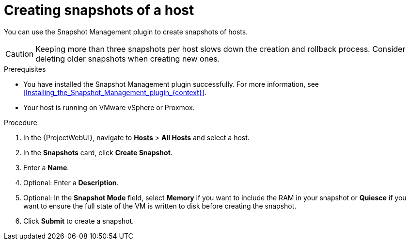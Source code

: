 :_mod-docs-content-type: PROCEDURE

[id="Creating_Snapshots_of_a_Host_{context}"]
= Creating snapshots of a host

[role="_abstract"]
You can use the Snapshot Management plugin to create snapshots of hosts.

[CAUTION]
====
Keeping more than three snapshots per host slows down the creation and rollback process.
Consider deleting older snapshots when creating new ones.
====

.Prerequisites
* You have installed the Snapshot Management plugin successfully.
For more information, see xref:Installing_the_Snapshot_Management_plugin_{context}[].
* Your host is running on VMware vSphere or Proxmox.

.Procedure
. In the {ProjectWebUI}, navigate to *Hosts* > *All Hosts* and select a host.
. In the *Snapshots* card, click *Create Snapshot*.
. Enter a *Name*.
. Optional: Enter a *Description*.
. Optional: In the *Snapshot Mode* field, select *Memory* if you want to include the RAM in your snapshot or *Quiesce* if you want to ensure the full state of the VM is written to disk before creating the snapshot.
. Click *Submit* to create a snapshot.
